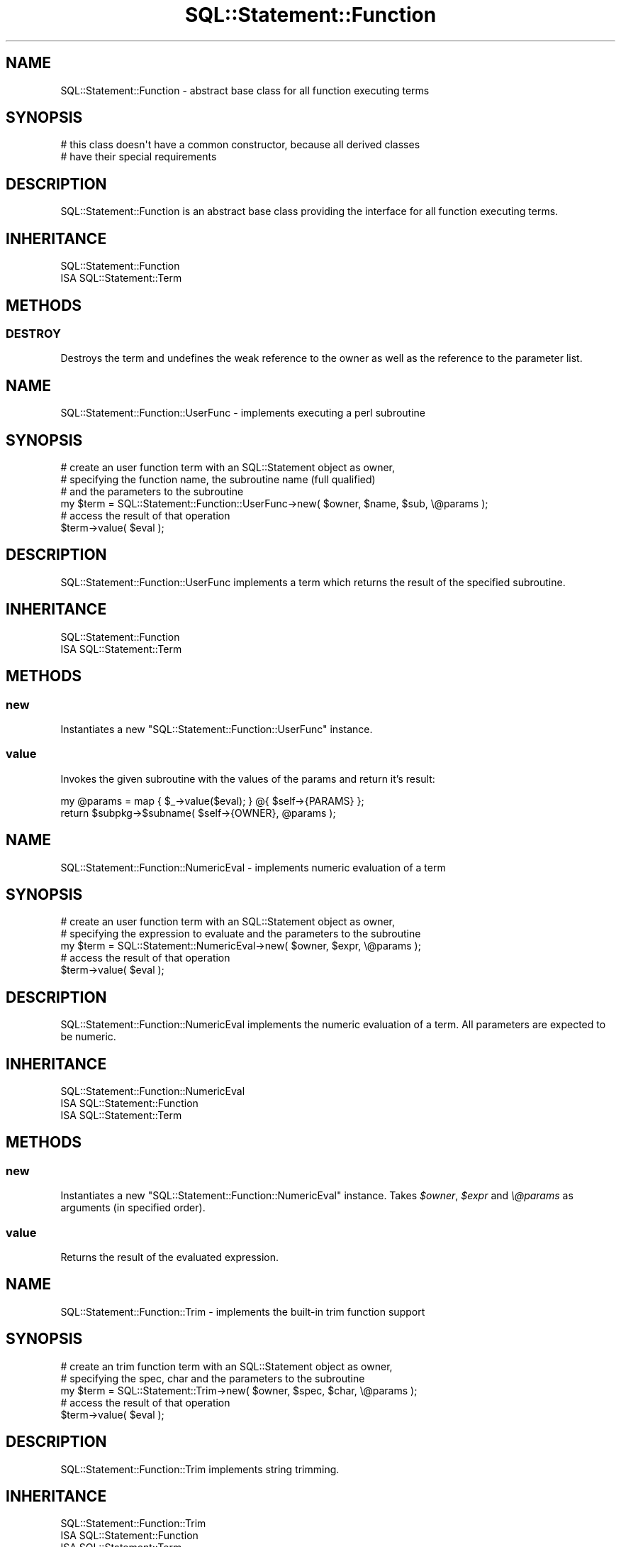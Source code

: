 .\" Automatically generated by Pod::Man 2.23 (Pod::Simple 3.14)
.\"
.\" Standard preamble:
.\" ========================================================================
.de Sp \" Vertical space (when we can't use .PP)
.if t .sp .5v
.if n .sp
..
.de Vb \" Begin verbatim text
.ft CW
.nf
.ne \\$1
..
.de Ve \" End verbatim text
.ft R
.fi
..
.\" Set up some character translations and predefined strings.  \*(-- will
.\" give an unbreakable dash, \*(PI will give pi, \*(L" will give a left
.\" double quote, and \*(R" will give a right double quote.  \*(C+ will
.\" give a nicer C++.  Capital omega is used to do unbreakable dashes and
.\" therefore won't be available.  \*(C` and \*(C' expand to `' in nroff,
.\" nothing in troff, for use with C<>.
.tr \(*W-
.ds C+ C\v'-.1v'\h'-1p'\s-2+\h'-1p'+\s0\v'.1v'\h'-1p'
.ie n \{\
.    ds -- \(*W-
.    ds PI pi
.    if (\n(.H=4u)&(1m=24u) .ds -- \(*W\h'-12u'\(*W\h'-12u'-\" diablo 10 pitch
.    if (\n(.H=4u)&(1m=20u) .ds -- \(*W\h'-12u'\(*W\h'-8u'-\"  diablo 12 pitch
.    ds L" ""
.    ds R" ""
.    ds C` ""
.    ds C' ""
'br\}
.el\{\
.    ds -- \|\(em\|
.    ds PI \(*p
.    ds L" ``
.    ds R" ''
'br\}
.\"
.\" Escape single quotes in literal strings from groff's Unicode transform.
.ie \n(.g .ds Aq \(aq
.el       .ds Aq '
.\"
.\" If the F register is turned on, we'll generate index entries on stderr for
.\" titles (.TH), headers (.SH), subsections (.SS), items (.Ip), and index
.\" entries marked with X<> in POD.  Of course, you'll have to process the
.\" output yourself in some meaningful fashion.
.ie \nF \{\
.    de IX
.    tm Index:\\$1\t\\n%\t"\\$2"
..
.    nr % 0
.    rr F
.\}
.el \{\
.    de IX
..
.\}
.\"
.\" Accent mark definitions (@(#)ms.acc 1.5 88/02/08 SMI; from UCB 4.2).
.\" Fear.  Run.  Save yourself.  No user-serviceable parts.
.    \" fudge factors for nroff and troff
.if n \{\
.    ds #H 0
.    ds #V .8m
.    ds #F .3m
.    ds #[ \f1
.    ds #] \fP
.\}
.if t \{\
.    ds #H ((1u-(\\\\n(.fu%2u))*.13m)
.    ds #V .6m
.    ds #F 0
.    ds #[ \&
.    ds #] \&
.\}
.    \" simple accents for nroff and troff
.if n \{\
.    ds ' \&
.    ds ` \&
.    ds ^ \&
.    ds , \&
.    ds ~ ~
.    ds /
.\}
.if t \{\
.    ds ' \\k:\h'-(\\n(.wu*8/10-\*(#H)'\'\h"|\\n:u"
.    ds ` \\k:\h'-(\\n(.wu*8/10-\*(#H)'\`\h'|\\n:u'
.    ds ^ \\k:\h'-(\\n(.wu*10/11-\*(#H)'^\h'|\\n:u'
.    ds , \\k:\h'-(\\n(.wu*8/10)',\h'|\\n:u'
.    ds ~ \\k:\h'-(\\n(.wu-\*(#H-.1m)'~\h'|\\n:u'
.    ds / \\k:\h'-(\\n(.wu*8/10-\*(#H)'\z\(sl\h'|\\n:u'
.\}
.    \" troff and (daisy-wheel) nroff accents
.ds : \\k:\h'-(\\n(.wu*8/10-\*(#H+.1m+\*(#F)'\v'-\*(#V'\z.\h'.2m+\*(#F'.\h'|\\n:u'\v'\*(#V'
.ds 8 \h'\*(#H'\(*b\h'-\*(#H'
.ds o \\k:\h'-(\\n(.wu+\w'\(de'u-\*(#H)/2u'\v'-.3n'\*(#[\z\(de\v'.3n'\h'|\\n:u'\*(#]
.ds d- \h'\*(#H'\(pd\h'-\w'~'u'\v'-.25m'\f2\(hy\fP\v'.25m'\h'-\*(#H'
.ds D- D\\k:\h'-\w'D'u'\v'-.11m'\z\(hy\v'.11m'\h'|\\n:u'
.ds th \*(#[\v'.3m'\s+1I\s-1\v'-.3m'\h'-(\w'I'u*2/3)'\s-1o\s+1\*(#]
.ds Th \*(#[\s+2I\s-2\h'-\w'I'u*3/5'\v'-.3m'o\v'.3m'\*(#]
.ds ae a\h'-(\w'a'u*4/10)'e
.ds Ae A\h'-(\w'A'u*4/10)'E
.    \" corrections for vroff
.if v .ds ~ \\k:\h'-(\\n(.wu*9/10-\*(#H)'\s-2\u~\d\s+2\h'|\\n:u'
.if v .ds ^ \\k:\h'-(\\n(.wu*10/11-\*(#H)'\v'-.4m'^\v'.4m'\h'|\\n:u'
.    \" for low resolution devices (crt and lpr)
.if \n(.H>23 .if \n(.V>19 \
\{\
.    ds : e
.    ds 8 ss
.    ds o a
.    ds d- d\h'-1'\(ga
.    ds D- D\h'-1'\(hy
.    ds th \o'bp'
.    ds Th \o'LP'
.    ds ae ae
.    ds Ae AE
.\}
.rm #[ #] #H #V #F C
.\" ========================================================================
.\"
.IX Title "SQL::Statement::Function 3"
.TH SQL::Statement::Function 3 "2010-08-01" "perl v5.13.3" "User Contributed Perl Documentation"
.\" For nroff, turn off justification.  Always turn off hyphenation; it makes
.\" way too many mistakes in technical documents.
.if n .ad l
.nh
.SH "NAME"
SQL::Statement::Function \- abstract base class for all function executing terms
.SH "SYNOPSIS"
.IX Header "SYNOPSIS"
.Vb 2
\&  # this class doesn\*(Aqt have a common constructor, because all derived classes
\&  # have their special requirements
.Ve
.SH "DESCRIPTION"
.IX Header "DESCRIPTION"
SQL::Statement::Function is an abstract base class providing the interface
for all function executing terms.
.SH "INHERITANCE"
.IX Header "INHERITANCE"
.Vb 2
\&  SQL::Statement::Function
\&  ISA SQL::Statement::Term
.Ve
.SH "METHODS"
.IX Header "METHODS"
.SS "\s-1DESTROY\s0"
.IX Subsection "DESTROY"
Destroys the term and undefines the weak reference to the owner as well
as the reference to the parameter list.
.SH "NAME"
SQL::Statement::Function::UserFunc \- implements executing a perl subroutine
.SH "SYNOPSIS"
.IX Header "SYNOPSIS"
.Vb 6
\&  # create an user function term with an SQL::Statement object as owner,
\&  # specifying the function name, the subroutine name (full qualified)
\&  # and the parameters to the subroutine
\&  my $term = SQL::Statement::Function::UserFunc\->new( $owner, $name, $sub, \e@params );
\&  # access the result of that operation
\&  $term\->value( $eval );
.Ve
.SH "DESCRIPTION"
.IX Header "DESCRIPTION"
SQL::Statement::Function::UserFunc implements a term which returns the result
of the specified subroutine.
.SH "INHERITANCE"
.IX Header "INHERITANCE"
.Vb 2
\&  SQL::Statement::Function
\&  ISA SQL::Statement::Term
.Ve
.SH "METHODS"
.IX Header "METHODS"
.SS "new"
.IX Subsection "new"
Instantiates a new \f(CW\*(C`SQL::Statement::Function::UserFunc\*(C'\fR instance.
.SS "value"
.IX Subsection "value"
Invokes the given subroutine with the values of the params and return it's
result:
.PP
.Vb 2
\&    my @params = map { $_\->value($eval); } @{ $self\->{PARAMS} };
\&    return $subpkg\->$subname( $self\->{OWNER}, @params );
.Ve
.SH "NAME"
SQL::Statement::Function::NumericEval \- implements numeric evaluation of a term
.SH "SYNOPSIS"
.IX Header "SYNOPSIS"
.Vb 5
\&  # create an user function term with an SQL::Statement object as owner,
\&  # specifying the expression to evaluate and the parameters to the subroutine
\&  my $term = SQL::Statement::NumericEval\->new( $owner, $expr, \e@params );
\&  # access the result of that operation
\&  $term\->value( $eval );
.Ve
.SH "DESCRIPTION"
.IX Header "DESCRIPTION"
SQL::Statement::Function::NumericEval implements the numeric evaluation of a
term. All parameters are expected to be numeric.
.SH "INHERITANCE"
.IX Header "INHERITANCE"
.Vb 3
\&  SQL::Statement::Function::NumericEval
\&  ISA SQL::Statement::Function
\&    ISA SQL::Statement::Term
.Ve
.SH "METHODS"
.IX Header "METHODS"
.SS "new"
.IX Subsection "new"
Instantiates a new \f(CW\*(C`SQL::Statement::Function::NumericEval\*(C'\fR instance.
Takes \fI\f(CI$owner\fI\fR, \fI\f(CI$expr\fI\fR and \fI\e@params\fR as arguments (in specified order).
.SS "value"
.IX Subsection "value"
Returns the result of the evaluated expression.
.SH "NAME"
SQL::Statement::Function::Trim \- implements the built\-in trim function support
.SH "SYNOPSIS"
.IX Header "SYNOPSIS"
.Vb 5
\&  # create an trim function term with an SQL::Statement object as owner,
\&  # specifying the spec, char and the parameters to the subroutine
\&  my $term = SQL::Statement::Trim\->new( $owner, $spec, $char, \e@params );
\&  # access the result of that operation
\&  $term\->value( $eval );
.Ve
.SH "DESCRIPTION"
.IX Header "DESCRIPTION"
SQL::Statement::Function::Trim implements string trimming.
.SH "INHERITANCE"
.IX Header "INHERITANCE"
.Vb 3
\&  SQL::Statement::Function::Trim
\&  ISA SQL::Statement::Function
\&    ISA SQL::Statement::Term
.Ve
.SH "METHODS"
.IX Header "METHODS"
.SS "new"
.IX Subsection "new"
Instantiates a new \f(CW\*(C`SQL::Statement::Function::Trim\*(C'\fR instance.
Takes \fI\f(CI$owner\fI\fR, \fI\f(CI$spec\fI\fR, \fI\f(CI$char\fI\fR and \fI\e@params\fR as arguments
(in specified order).
.PP
Meaning of the parameters:
.ie n .IP "\fI\fI$spec\fI\fR" 4
.el .IP "\fI\f(CI$spec\fI\fR" 4
.IX Item "$spec"
Can be on of '\s-1LEADING\s0', '\s-1TRAILING\s0' '\s-1BOTH\s0'. Trims the leading chars, trailing
chars or at both ends, respectively.
.Sp
Defaults to '\s-1BOTH\s0'.
.ie n .IP "\fI\fI$char\fI\fR" 4
.el .IP "\fI\f(CI$char\fI\fR" 4
.IX Item "$char"
The character to trim \- defaults to \f(CW\*(Aq \*(Aq\fR
.IP "\fI\e@params\fR" 4
.IX Item "@params"
Expected to be an array with exact 1 element (more aren't evaluated).
.SS "value"
.IX Subsection "value"
Returns the trimmed value of first parameter argument.
.SH "NAME"
SQL::Statement::Function::SubString \- implements the built\-in sub\-string function support
.SH "SYNOPSIS"
.IX Header "SYNOPSIS"
.Vb 6
\&  # create an substr function term with an SQL::Statement object as owner,
\&  # specifying the start and length of the sub string to extract from the
\&  # first element of \e@params
\&  my $term = SQL::Statement::SubString\->new( $owner, $start, $length, \e@params );
\&  # access the result of that operation
\&  $term\->value( $eval );
.Ve
.SH "DESCRIPTION"
.IX Header "DESCRIPTION"
SQL::Statement::Function::SubString implements a sub-string extraction term.
.SH "INHERITANCE"
.IX Header "INHERITANCE"
.Vb 3
\&  SQL::Statement::Function::SubString
\&  ISA SQL::Statement::Function
\&    ISA SQL::Statement::Term
.Ve
.SH "METHODS"
.IX Header "METHODS"
.SS "new"
.IX Subsection "new"
Instantiates a new \f(CW\*(C`SQL::Statement::Function::SubString\*(C'\fR instance.
Takes \fI\f(CI$owner\fI\fR, \fI\f(CI$start\fI\fR, \fI\f(CI$length\fI\fR and \fI\e@params\fR as arguments
(in specified order).
.PP
Meaning of the parameters:
.ie n .IP "\fI\fI$start\fI\fR" 4
.el .IP "\fI\f(CI$start\fI\fR" 4
.IX Item "$start"
Specifies the start position to extract the sub-string. This is expected
to be a SQL::Statement::Term instance. The first character in a string
has the position 1.
.ie n .IP "\fI\fI$length\fI\fR" 4
.el .IP "\fI\f(CI$length\fI\fR" 4
.IX Item "$length"
Specifies the length of the extracted sub-string. This is expected
to be a SQL::Statement::Term instance.
.Sp
If omitted, everything to the end of the string is returned.
.IP "\fI\e@params\fR" 4
.IX Item "@params"
Expected to be an array with exact 1 element (more aren't evaluated).
.SS "value"
.IX Subsection "value"
Returns the extracted sub-string value from first parameter argument.
.SH "NAME"
SQL::Statement::Function::StrConcat \- implements the built\-in string concatenation
.SH "SYNOPSIS"
.IX Header "SYNOPSIS"
.Vb 5
\&  # create an substr function term with an SQL::Statement object as owner
\&  # and \e@params to concatenate
\&  my $term = SQL::Statement::StrConcat\->new( $owner, \e@params );
\&  # access the result of that operation
\&  $term\->value( $eval );
.Ve
.SH "DESCRIPTION"
.IX Header "DESCRIPTION"
SQL::Statement::Function::StrConcat implements a string concatenation term.
.SH "INHERITANCE"
.IX Header "INHERITANCE"
.Vb 3
\&  SQL::Statement::Function::StrConcat
\&  ISA SQL::Statement::Function
\&    ISA SQL::Statement::Term
.Ve
.SH "METHODS"
.IX Header "METHODS"
.SS "new"
.IX Subsection "new"
Instantiates a new \f(CW\*(C`SQL::Statement::Function::StrConcat\*(C'\fR instance.
.SS "value"
.IX Subsection "value"
Returns the concatenated string composed of the parameter values.
.SH "AUTHOR AND COPYRIGHT"
.IX Header "AUTHOR AND COPYRIGHT"
Copyright (c) 2009,2010 by Jens Rehsack: rehsackATcpan.org
.PP
All rights reserved.
.PP
You may distribute this module under the terms of either the \s-1GNU\s0
General Public License or the Artistic License, as specified in
the Perl \s-1README\s0 file.
